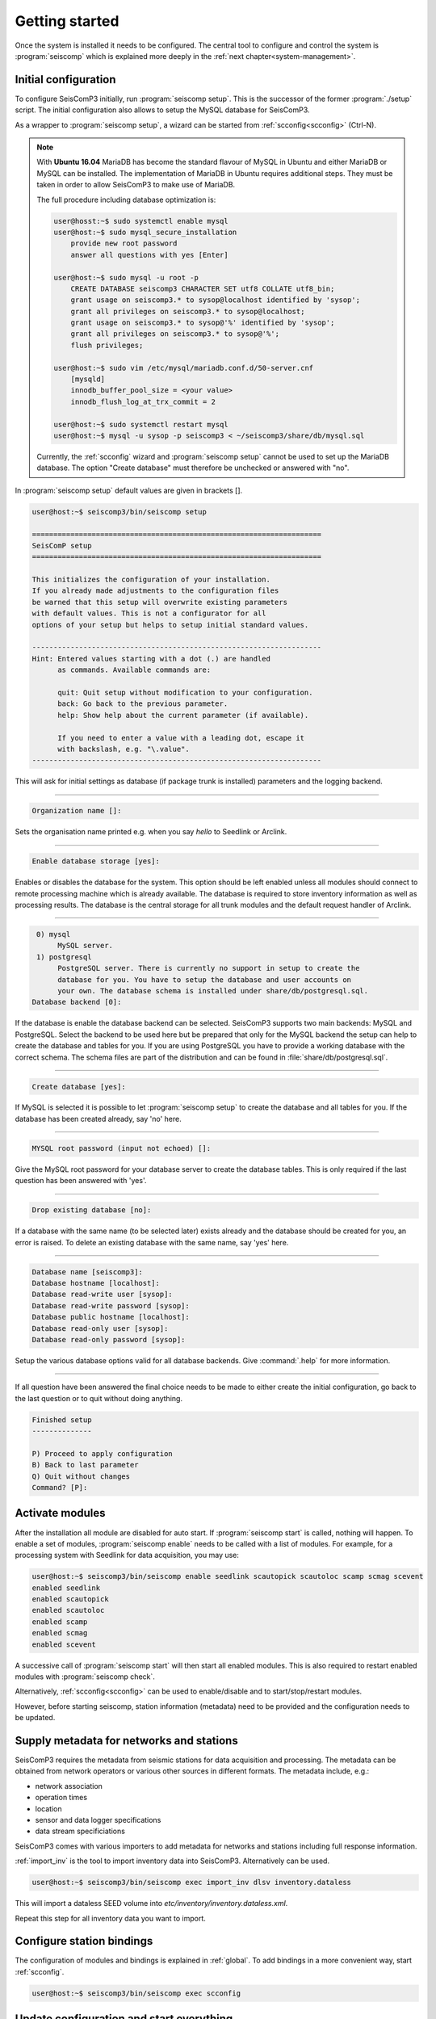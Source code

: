 .. _getting-started:

***************
Getting started
***************

Once the system is installed it needs to be configured. The central tool to
configure and control the system is :program:`seiscomp` which is explained
more deeply in the :ref:`next chapter<system-management>`.

Initial configuration
=====================

To configure SeisComP3 initially, run :program:`seiscomp setup`. This is the
successor of the former :program:`./setup` script.
The initial configuration also allows to setup the MySQL database for SeisComP3.

As a wrapper to :program:`seiscomp setup`, a wizard can be started from
:ref:`scconfig<scconfig>` (Ctrl-N).

.. note::

    With **Ubuntu 16.04** MariaDB has become the standard flavour of MySQL in Ubuntu
    and either MariaDB or MySQL can be installed. The implementation of MariaDB
    in Ubuntu requires additional steps. They must be taken in order to allow
    SeisComP3 to make use of MariaDB.

    The full procedure including database optimization is:

    .. code-block:: sh

        user@hosst:~$ sudo systemctl enable mysql
        user@host:~$ sudo mysql_secure_installation
            provide new root password
            answer all questions with yes [Enter]

        user@host:~$ sudo mysql -u root -p
            CREATE DATABASE seiscomp3 CHARACTER SET utf8 COLLATE utf8_bin;
            grant usage on seiscomp3.* to sysop@localhost identified by 'sysop';
            grant all privileges on seiscomp3.* to sysop@localhost;
            grant usage on seiscomp3.* to sysop@'%' identified by 'sysop';
            grant all privileges on seiscomp3.* to sysop@'%';
            flush privileges;

        user@host:~$ sudo vim /etc/mysql/mariadb.conf.d/50-server.cnf
            [mysqld]
            innodb_buffer_pool_size = <your value>
            innodb_flush_log_at_trx_commit = 2

        user@host:~$ sudo systemctl restart mysql
        user@host:~$ mysql -u sysop -p seiscomp3 < ~/seiscomp3/share/db/mysql.sql

    Currently, the :ref:`scconfig` wizard and :program:`seiscomp setup` cannot
    be used to set up the MariaDB database. The option "Create database" must
    therefore be unchecked or answered with "no".

In :program:`seiscomp setup` default values are given in brackets [].

.. code-block:: none

   user@host:~$ seiscomp3/bin/seiscomp setup

   ====================================================================
   SeisComP setup
   ====================================================================

   This initializes the configuration of your installation.
   If you already made adjustments to the configuration files
   be warned that this setup will overwrite existing parameters
   with default values. This is not a configurator for all
   options of your setup but helps to setup initial standard values.

   --------------------------------------------------------------------
   Hint: Entered values starting with a dot (.) are handled
         as commands. Available commands are:

         quit: Quit setup without modification to your configuration.
         back: Go back to the previous parameter.
         help: Show help about the current parameter (if available).

         If you need to enter a value with a leading dot, escape it
         with backslash, e.g. "\.value".
   --------------------------------------------------------------------

This will ask for initial settings as database (if package trunk is installed)
parameters and the logging backend.

----

.. code-block:: none

   Organization name []:

Sets the organisation name printed e.g. when you say *hello* to Seedlink
or Arclink.

----

.. code-block:: none

   Enable database storage [yes]:

Enables or disables the database for the system. This option should be left
enabled unless all modules should connect to remote processing machine which
is already available. The database is required to store inventory information
as well as processing results. The database is the central storage for all
trunk modules and the default request handler of Arclink.

----

.. code-block:: none

    0) mysql
         MySQL server.
    1) postgresql
         PostgreSQL server. There is currently no support in setup to create the
         database for you. You have to setup the database and user accounts on
         your own. The database schema is installed under share/db/postgresql.sql.
   Database backend [0]:

If the database is enable the database backend can be selected. SeisComP3
supports two main backends: MySQL and PostgreSQL. Select the backend to be used
here but be prepared that only for the MySQL backend the setup can help to
create the database and tables for you. If you are using PostgreSQL you have
to provide a working database with the correct schema. The schema files are
part of the distribution and can be found in :file:`share/db/postgresql.sql`.

----

.. code-block:: none

   Create database [yes]:

If MySQL is selected it is possible to let :program:`seiscomp setup` to create
the database and all tables for you. If the database has been created already,
say 'no' here.

----

.. code-block:: none

   MYSQL root password (input not echoed) []:

Give the MySQL root password for your database server to create the database
tables. This is only required if the last question has been answered with 'yes'.

----

.. code-block:: none

   Drop existing database [no]:

If a database with the same name (to be selected later) exists already and the
database should be created for you, an error is raised. To delete an existing
database with the same name, say 'yes' here.

----

.. code-block:: none

   Database name [seiscomp3]:
   Database hostname [localhost]:
   Database read-write user [sysop]:
   Database read-write password [sysop]:
   Database public hostname [localhost]:
   Database read-only user [sysop]:
   Database read-only password [sysop]:

Setup the various database options valid for all database backends. Give
:command:`.help` for more information.

----

If all question have been answered the final choice needs to be made to either
create the initial configuration, go back to the last question or to quit
without doing anything.

.. code-block:: none

   Finished setup
   --------------

   P) Proceed to apply configuration
   B) Back to last parameter
   Q) Quit without changes
   Command? [P]:


Activate modules
================

After the installation all module are disabled for auto start. If :program:`seiscomp start`
is called, nothing will happen. To enable a set of modules,
:program:`seiscomp enable` needs to be called with a list of modules.
For example, for a processing system with Seedlink for data acquisition,
you may use:

.. code-block:: sh

   user@host:~$ seiscomp3/bin/seiscomp enable seedlink scautopick scautoloc scamp scmag scevent
   enabled seedlink
   enabled scautopick
   enabled scautoloc
   enabled scamp
   enabled scmag
   enabled scevent

A successive call of :program:`seiscomp start` will then start all enabled
modules. This is also required to restart enabled modules with :program:`seiscomp check`.

Alternatively, :ref:`scconfig<scconfig>` can be used to enable/disable
and to start/stop/restart modules.

However, before starting seiscomp, station information (metadata) need to
be provided and the configuration needs to be updated.


Supply metadata for networks and stations
=========================================

SeisComP3 requires the metadata from seismic stations for data acquisition
and processing. The metadata can be obtained from network operators or
various other sources in different formats. The metadata include, e.g.:

- network association
- operation times
- location
- sensor and data logger specifications
- data stream specificiations

SeisComP3 comes with various importers to add metadata
for networks and stations including full response information.

:ref:`import_inv` is the tool to import inventory data into SeisComP3.
Alternatively can be used.

.. code-block:: sh

   user@host:~$ seiscomp3/bin/seiscomp exec import_inv dlsv inventory.dataless

This will import a dataless SEED volume into `etc/inventory/inventory.dataless.xml`.

Repeat this step for all inventory data you want to import.


Configure station bindings
==========================

The configuration of modules and bindings is explained in :ref:`global`. To
add bindings in a more convenient way, start :ref:`scconfig`.

.. code-block:: sh

   user@host:~$ seiscomp3/bin/seiscomp exec scconfig


Update configuration and start everything
=========================================

To update the configuration when new stations have been added or modified,
:program:`seiscomp update-config` needs to be run. This creates configuration
files of modules that do not use the configuration directly, writes the trunk
bindings to the database and synchronizes the inventory with the database.

.. code-block:: sh

   user@host:~$ seiscomp3/bin/seiscomp update-config
   [output]

After the configuration has been updated and the inventory has been synchronized,
call :program:`seiscomp start` to start all enabled modules:

.. code-block:: sh

   user@host:~$ seiscomp3/bin/seiscomp start
   starting seedlink
   starting scautopick
   starting scautoloc
   starting scamp
   starting scmag
   starting scevent

Now the system should run. To check everything again, :program:`seiscomp check`
can be run which should print *is running* for all started modules.
If everything is working, the analysis tools can be started, e.g. MapView.

.. code-block:: sh

   user@host:~$ seiscomp3/bin/seiscomp exec scmv
